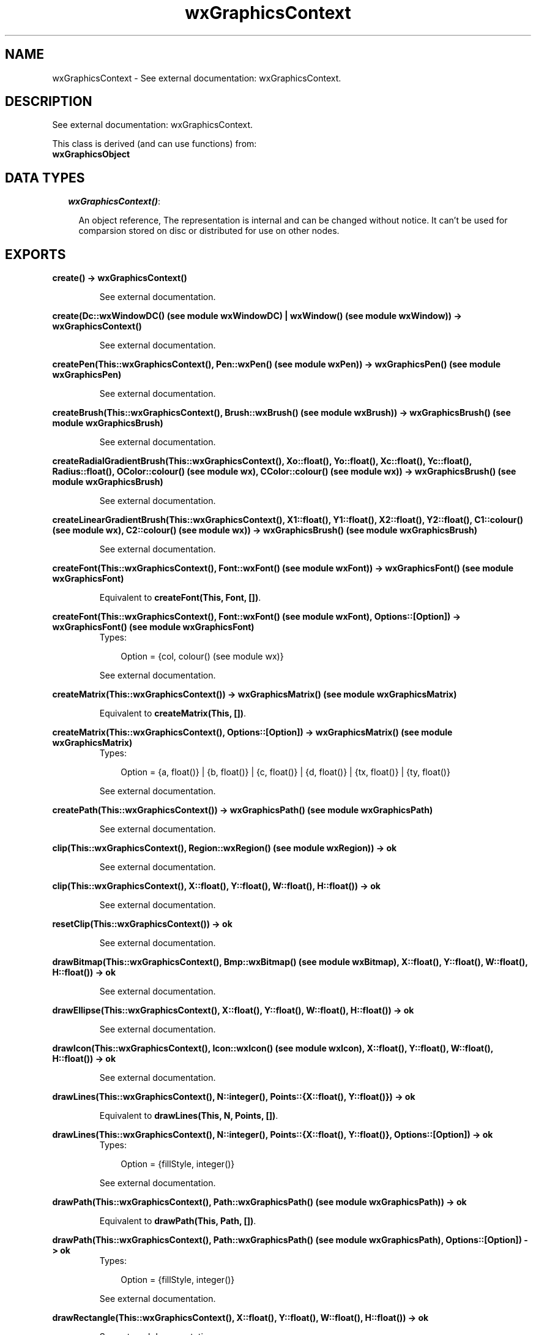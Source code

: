 .TH wxGraphicsContext 3 "wxErlang 0.99" "" "Erlang Module Definition"
.SH NAME
wxGraphicsContext \- See external documentation: wxGraphicsContext.
.SH DESCRIPTION
.LP
See external documentation: wxGraphicsContext\&.
.LP
This class is derived (and can use functions) from: 
.br
\fBwxGraphicsObject\fR\& 
.SH "DATA TYPES"

.RS 2
.TP 2
.B
\fIwxGraphicsContext()\fR\&:

.RS 2
.LP
An object reference, The representation is internal and can be changed without notice\&. It can\&'t be used for comparsion stored on disc or distributed for use on other nodes\&.
.RE
.RE
.SH EXPORTS
.LP
.B
create() -> wxGraphicsContext()
.br
.RS
.LP
See external documentation\&.
.RE
.LP
.B
create(Dc::wxWindowDC() (see module wxWindowDC) | wxWindow() (see module wxWindow)) -> wxGraphicsContext()
.br
.RS
.LP
See external documentation\&.
.RE
.LP
.B
createPen(This::wxGraphicsContext(), Pen::wxPen() (see module wxPen)) -> wxGraphicsPen() (see module wxGraphicsPen)
.br
.RS
.LP
See external documentation\&.
.RE
.LP
.B
createBrush(This::wxGraphicsContext(), Brush::wxBrush() (see module wxBrush)) -> wxGraphicsBrush() (see module wxGraphicsBrush)
.br
.RS
.LP
See external documentation\&.
.RE
.LP
.B
createRadialGradientBrush(This::wxGraphicsContext(), Xo::float(), Yo::float(), Xc::float(), Yc::float(), Radius::float(), OColor::colour() (see module wx), CColor::colour() (see module wx)) -> wxGraphicsBrush() (see module wxGraphicsBrush)
.br
.RS
.LP
See external documentation\&.
.RE
.LP
.B
createLinearGradientBrush(This::wxGraphicsContext(), X1::float(), Y1::float(), X2::float(), Y2::float(), C1::colour() (see module wx), C2::colour() (see module wx)) -> wxGraphicsBrush() (see module wxGraphicsBrush)
.br
.RS
.LP
See external documentation\&.
.RE
.LP
.B
createFont(This::wxGraphicsContext(), Font::wxFont() (see module wxFont)) -> wxGraphicsFont() (see module wxGraphicsFont)
.br
.RS
.LP
Equivalent to \fBcreateFont(This, Font, [])\fR\&\&.
.RE
.LP
.B
createFont(This::wxGraphicsContext(), Font::wxFont() (see module wxFont), Options::[Option]) -> wxGraphicsFont() (see module wxGraphicsFont)
.br
.RS
.TP 3
Types:

Option = {col, colour() (see module wx)}
.br
.RE
.RS
.LP
See external documentation\&.
.RE
.LP
.B
createMatrix(This::wxGraphicsContext()) -> wxGraphicsMatrix() (see module wxGraphicsMatrix)
.br
.RS
.LP
Equivalent to \fBcreateMatrix(This, [])\fR\&\&.
.RE
.LP
.B
createMatrix(This::wxGraphicsContext(), Options::[Option]) -> wxGraphicsMatrix() (see module wxGraphicsMatrix)
.br
.RS
.TP 3
Types:

Option = {a, float()} | {b, float()} | {c, float()} | {d, float()} | {tx, float()} | {ty, float()}
.br
.RE
.RS
.LP
See external documentation\&.
.RE
.LP
.B
createPath(This::wxGraphicsContext()) -> wxGraphicsPath() (see module wxGraphicsPath)
.br
.RS
.LP
See external documentation\&.
.RE
.LP
.B
clip(This::wxGraphicsContext(), Region::wxRegion() (see module wxRegion)) -> ok
.br
.RS
.LP
See external documentation\&.
.RE
.LP
.B
clip(This::wxGraphicsContext(), X::float(), Y::float(), W::float(), H::float()) -> ok
.br
.RS
.LP
See external documentation\&.
.RE
.LP
.B
resetClip(This::wxGraphicsContext()) -> ok
.br
.RS
.LP
See external documentation\&.
.RE
.LP
.B
drawBitmap(This::wxGraphicsContext(), Bmp::wxBitmap() (see module wxBitmap), X::float(), Y::float(), W::float(), H::float()) -> ok
.br
.RS
.LP
See external documentation\&.
.RE
.LP
.B
drawEllipse(This::wxGraphicsContext(), X::float(), Y::float(), W::float(), H::float()) -> ok
.br
.RS
.LP
See external documentation\&.
.RE
.LP
.B
drawIcon(This::wxGraphicsContext(), Icon::wxIcon() (see module wxIcon), X::float(), Y::float(), W::float(), H::float()) -> ok
.br
.RS
.LP
See external documentation\&.
.RE
.LP
.B
drawLines(This::wxGraphicsContext(), N::integer(), Points::{X::float(), Y::float()}) -> ok
.br
.RS
.LP
Equivalent to \fBdrawLines(This, N, Points, [])\fR\&\&.
.RE
.LP
.B
drawLines(This::wxGraphicsContext(), N::integer(), Points::{X::float(), Y::float()}, Options::[Option]) -> ok
.br
.RS
.TP 3
Types:

Option = {fillStyle, integer()}
.br
.RE
.RS
.LP
See external documentation\&.
.RE
.LP
.B
drawPath(This::wxGraphicsContext(), Path::wxGraphicsPath() (see module wxGraphicsPath)) -> ok
.br
.RS
.LP
Equivalent to \fBdrawPath(This, Path, [])\fR\&\&.
.RE
.LP
.B
drawPath(This::wxGraphicsContext(), Path::wxGraphicsPath() (see module wxGraphicsPath), Options::[Option]) -> ok
.br
.RS
.TP 3
Types:

Option = {fillStyle, integer()}
.br
.RE
.RS
.LP
See external documentation\&.
.RE
.LP
.B
drawRectangle(This::wxGraphicsContext(), X::float(), Y::float(), W::float(), H::float()) -> ok
.br
.RS
.LP
See external documentation\&.
.RE
.LP
.B
drawRoundedRectangle(This::wxGraphicsContext(), X::float(), Y::float(), W::float(), H::float(), Radius::float()) -> ok
.br
.RS
.LP
See external documentation\&.
.RE
.LP
.B
drawText(This::wxGraphicsContext(), Str::string(), X::float(), Y::float()) -> ok
.br
.RS
.LP
See external documentation\&.
.RE
.LP
.B
drawText(This::wxGraphicsContext(), Str::string(), X::float(), Y::float(), X::float() | term()) -> ok
.br
.RS
.LP
See external documentation\&. 
.br
Alternatives:
.LP
\fI drawText(This::wxGraphicsContext(), Str::string(), X::float(), Y::float(), Angle::float()) -> ok \fR\& 
.LP
\fI drawText(This::wxGraphicsContext(), Str::string(), X::float(), Y::float(), BackgroundBrush::wxGraphicsBrush:wxGraphicsBrush()) -> ok \fR\& 
.RE
.LP
.B
drawText(This::wxGraphicsContext(), Str::string(), X::float(), Y::float(), Angle::float(), BackgroundBrush::wxGraphicsBrush() (see module wxGraphicsBrush)) -> ok
.br
.RS
.LP
See external documentation\&.
.RE
.LP
.B
fillPath(This::wxGraphicsContext(), Path::wxGraphicsPath() (see module wxGraphicsPath)) -> ok
.br
.RS
.LP
Equivalent to \fBfillPath(This, Path, [])\fR\&\&.
.RE
.LP
.B
fillPath(This::wxGraphicsContext(), Path::wxGraphicsPath() (see module wxGraphicsPath), Options::[Option]) -> ok
.br
.RS
.TP 3
Types:

Option = {fillStyle, integer()}
.br
.RE
.RS
.LP
See external documentation\&.
.RE
.LP
.B
strokePath(This::wxGraphicsContext(), Path::wxGraphicsPath() (see module wxGraphicsPath)) -> ok
.br
.RS
.LP
See external documentation\&.
.RE
.LP
.B
getNativeContext(This::wxGraphicsContext()) -> ok
.br
.RS
.LP
See external documentation\&.
.RE
.LP
.B
getPartialTextExtents(This::wxGraphicsContext(), Text::string(), Widths::[float()]) -> ok
.br
.RS
.LP
See external documentation\&.
.RE
.LP
.B
getTextExtent(This::wxGraphicsContext(), Text::string()) -> {Width::float(), Height::float(), Descent::float(), ExternalLeading::float()}
.br
.RS
.LP
See external documentation\&.
.RE
.LP
.B
rotate(This::wxGraphicsContext(), Angle::float()) -> ok
.br
.RS
.LP
See external documentation\&.
.RE
.LP
.B
scale(This::wxGraphicsContext(), XScale::float(), YScale::float()) -> ok
.br
.RS
.LP
See external documentation\&.
.RE
.LP
.B
translate(This::wxGraphicsContext(), Dx::float(), Dy::float()) -> ok
.br
.RS
.LP
See external documentation\&.
.RE
.LP
.B
getTransform(This::wxGraphicsContext()) -> wxGraphicsMatrix() (see module wxGraphicsMatrix)
.br
.RS
.LP
See external documentation\&.
.RE
.LP
.B
setTransform(This::wxGraphicsContext(), Matrix::wxGraphicsMatrix() (see module wxGraphicsMatrix)) -> ok
.br
.RS
.LP
See external documentation\&.
.RE
.LP
.B
concatTransform(This::wxGraphicsContext(), Matrix::wxGraphicsMatrix() (see module wxGraphicsMatrix)) -> ok
.br
.RS
.LP
See external documentation\&.
.RE
.LP
.B
setBrush(This::wxGraphicsContext(), Brush::wxGraphicsBrush() (see module wxGraphicsBrush) | wxBrush() (see module wxBrush)) -> ok
.br
.RS
.LP
See external documentation\&.
.RE
.LP
.B
setFont(This::wxGraphicsContext(), Font::wxGraphicsFont() (see module wxGraphicsFont)) -> ok
.br
.RS
.LP
See external documentation\&.
.RE
.LP
.B
setFont(This::wxGraphicsContext(), Font::wxFont() (see module wxFont), Colour::colour() (see module wx)) -> ok
.br
.RS
.LP
See external documentation\&.
.RE
.LP
.B
setPen(This::wxGraphicsContext(), Pen::wxPen() (see module wxPen) | wxGraphicsPen() (see module wxGraphicsPen)) -> ok
.br
.RS
.LP
See external documentation\&.
.RE
.LP
.B
strokeLine(This::wxGraphicsContext(), X1::float(), Y1::float(), X2::float(), Y2::float()) -> ok
.br
.RS
.LP
See external documentation\&.
.RE
.LP
.B
strokeLines(This::wxGraphicsContext(), N::integer(), Points::{X::float(), Y::float()}) -> ok
.br
.RS
.LP
See external documentation\&.
.RE
.LP
.B
strokeLines(This::wxGraphicsContext(), N::integer(), BeginPoints::{X::float(), Y::float()}, EndPoints::{X::float(), Y::float()}) -> ok
.br
.RS
.LP
See external documentation\&.
.RE
.SH AUTHORS
.LP

.I
<>